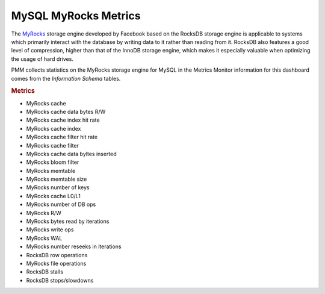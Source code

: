 
.. _dashboard-mysql-myrocks-metrics:

#####################
MySQL MyRocks Metrics
#####################

The `MyRocks <http://myrocks.io>`__ storage engine developed by Facebook based on the RocksDB
storage engine is applicable to systems which primarily interact with the
database by writing data to it rather than reading from it. RocksDB also
features a good level of compression, higher than that of the InnoDB storage
engine, which makes it especially valuable when optimizing the usage of hard
drives.

PMM collects statistics on the MyRocks storage engine for MySQL in the
Metrics Monitor information for this dashboard comes from the
*Information Schema* tables.

.. image:: /_images/metrics-monitor.mysql-myrocks-metrics.1.png


.. rubric:: Metrics

- MyRocks cache
- MyRocks cache data bytes R/W
- MyRocks cache index hit rate
- MyRocks cache index
- MyRocks cache filter hit rate
- MyRocks cache filter
- MyRocks cache data byltes inserted
- MyRocks bloom filter
- MyRocks memtable
- MyRocks memtable size
- MyRocks number of keys
- MyRocks cache L0/L1
- MyRocks number of DB ops
- MyRocks R/W
- MyRocks bytes read by iterations
- MyRocks write ops
- MyRocks WAL
- MyRocks number reseeks in iterations
- RocksDB row operations
- MyRocks file operations
- RocksDB stalls
- RocksDB stops/slowdowns

.. seealso::

   `MyRocks Information schema <https://github.com/facebook/mysql-5.6/wiki/MyRocks-Information-Schema>`__

